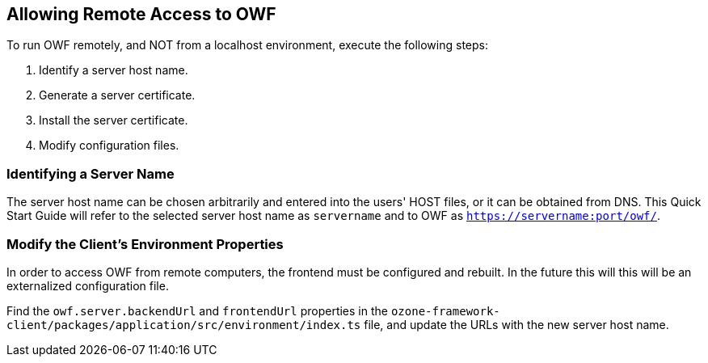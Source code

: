 == Allowing Remote Access to OWF

To run OWF remotely, and NOT from a localhost environment, execute the following steps:

. Identify a server host name.
. Generate a server certificate.
. Install the server certificate.
. Modify configuration files.

=== Identifying a Server Name

The server host name can be chosen arbitrarily and entered into the users' HOST files, or it can be obtained from DNS. This Quick Start Guide will refer to the selected server host name as `servername` and to OWF as `https://servername:port/owf/`.

=== Modify the Client's Environment Properties

In order to access OWF from remote computers, the frontend must be configured and rebuilt. In the future this will this will be an externalized configuration file.

Find the `owf.server.backendUrl` and `frontendUrl` properties in the `ozone-framework-client/packages/application/src/environment/index.ts` file, and update the URLs with the new server host name.

//.Example: application.yml
//[source,yaml]
//----
//owf:
//    server:
//        backendUrl: "https://servername:8443/owf"
//        frontendUrl: "https://servername:8443/owf"
//----

